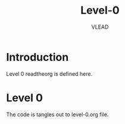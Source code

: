 #+TITLE: Level-0
#+AUTHOR:    VLEAD
#+EMAIL:     engg@virtual-labs.ac.in

* Introduction
  Level 0 readtheorg is defined here.

* Level 0
  The code is tangles out to level-0.org file.


#+DESCRIPTION: 
#+KEYWORDS: 
#+LANGUAGE:  en
#+OPTIONS:   H:3 num:t toc:t \n:nil @:t ::t |:t ^:t -:t f:t *:t <:t
#+OPTIONS:   TeX:t LaTeX:nil skip:nil d:nil todo:t pri:nil tags:not-in-toc
#+EXPORT_SELECT_TAGS: export
#+EXPORT_EXCLUDE_TAGS: noexport
#+STARTUP: hidestars


#+HTML_LINK_UP: ./index.html
#+HTML_LINK_HOME: ./index.html

#+HTML_HEAD: <link rel="stylesheet" type="text/css" href="./style/readtheorg/css/htmlize.css"/>
#+HTML_HEAD: <link rel="stylesheet" type="text/css" href="./style/readtheorg/css/readtheorg.css"/>

#+HTML_HEAD: <script src="https://ajax.googleapis.com/ajax/libs/jquery/2.1.3/jquery.min.js"></script>
#+HTML_HEAD: <script src="https://maxcdn.bootstrapcdn.com/bootstrap/3.3.4/js/bootstrap.min.js"></script>
#+HTML_HEAD: <script type="text/javascript" src="style/lib/js/jquery.stickytableheaders.min.js"></script>
#+HTML_HEAD: <script type="text/javascript" src="style/readtheorg/js/readtheorg.js"></script>
